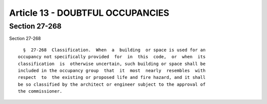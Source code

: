 Article 13 - DOUBTFUL OCCUPANCIES
=================================

Section 27-268
--------------

Section 27-268 ::    
        
     
        §  27-268  Classification.  When  a  building  or space is used for an
      occupancy not specifically provided  for  in  this  code,  or  when  its
      classification  is  otherwise uncertain, such building or space shall be
      included in the occupancy group  that  it  most  nearly  resembles  with
      respect  to  the existing or proposed life and fire hazard, and it shall
      be so classified by the architect or engineer subject to the approval of
      the commissioner.
    
    
    
    
    
    
    

